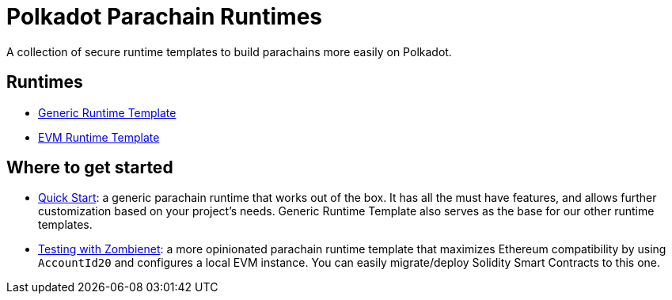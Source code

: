:source-highlighter: highlight.js
:highlightjs-languages: bash

= Polkadot Parachain Runtimes

A collection of secure runtime templates to build parachains more easily on Polkadot.

== Runtimes
* xref:runtimes/generic.adoc[Generic Runtime Template]
* xref:runtimes/evm.adoc[EVM Runtime Template]


== Where to get started
* xref:guides/quick_start.adoc[Quick Start]: a generic parachain runtime that works out of the box. It has all the must have features, and allows further customization based on your project's needs. Generic Runtime Template also serves as the base for our other runtime templates.
* xref:guides/testing_with_zombienet.adoc[Testing with Zombienet]: a more opinionated parachain runtime template that maximizes Ethereum compatibility by using `AccountId20` and configures a local EVM instance. You can easily migrate/deploy Solidity Smart Contracts to this one.

